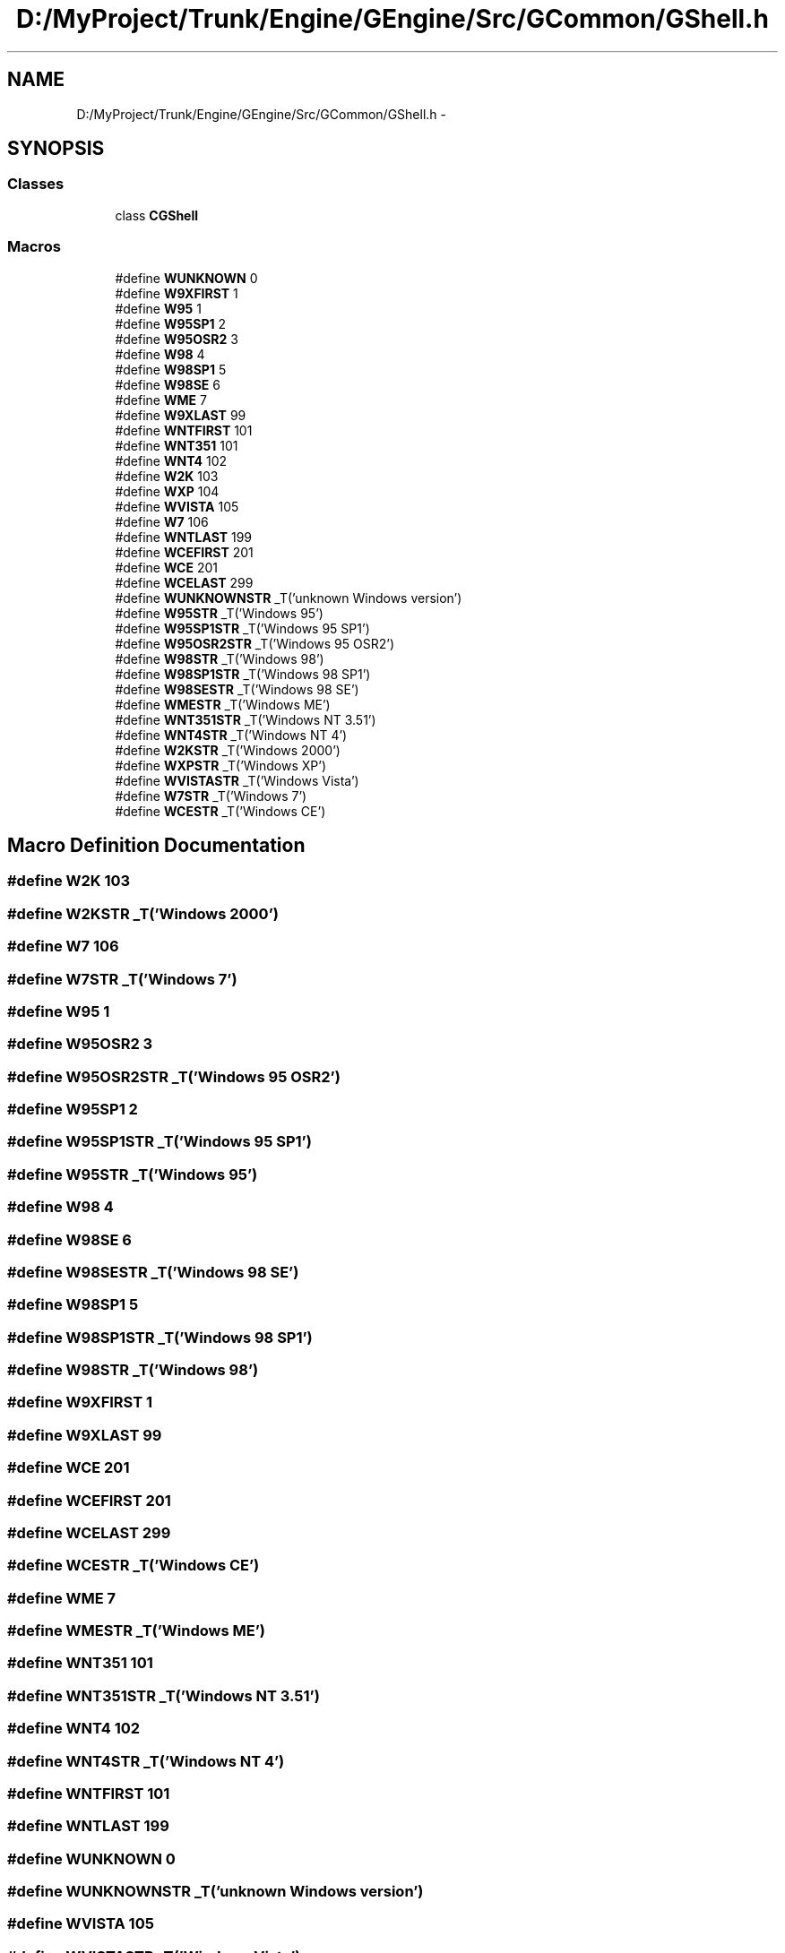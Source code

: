 .TH "D:/MyProject/Trunk/Engine/GEngine/Src/GCommon/GShell.h" 3 "Sat Dec 26 2015" "Version v0.1" "GEngine" \" -*- nroff -*-
.ad l
.nh
.SH NAME
D:/MyProject/Trunk/Engine/GEngine/Src/GCommon/GShell.h \- 
.SH SYNOPSIS
.br
.PP
.SS "Classes"

.in +1c
.ti -1c
.RI "class \fBCGShell\fP"
.br
.in -1c
.SS "Macros"

.in +1c
.ti -1c
.RI "#define \fBWUNKNOWN\fP   0"
.br
.ti -1c
.RI "#define \fBW9XFIRST\fP   1"
.br
.ti -1c
.RI "#define \fBW95\fP   1"
.br
.ti -1c
.RI "#define \fBW95SP1\fP   2"
.br
.ti -1c
.RI "#define \fBW95OSR2\fP   3"
.br
.ti -1c
.RI "#define \fBW98\fP   4"
.br
.ti -1c
.RI "#define \fBW98SP1\fP   5"
.br
.ti -1c
.RI "#define \fBW98SE\fP   6"
.br
.ti -1c
.RI "#define \fBWME\fP   7"
.br
.ti -1c
.RI "#define \fBW9XLAST\fP   99"
.br
.ti -1c
.RI "#define \fBWNTFIRST\fP   101"
.br
.ti -1c
.RI "#define \fBWNT351\fP   101"
.br
.ti -1c
.RI "#define \fBWNT4\fP   102"
.br
.ti -1c
.RI "#define \fBW2K\fP   103"
.br
.ti -1c
.RI "#define \fBWXP\fP   104"
.br
.ti -1c
.RI "#define \fBWVISTA\fP   105"
.br
.ti -1c
.RI "#define \fBW7\fP   106"
.br
.ti -1c
.RI "#define \fBWNTLAST\fP   199"
.br
.ti -1c
.RI "#define \fBWCEFIRST\fP   201"
.br
.ti -1c
.RI "#define \fBWCE\fP   201"
.br
.ti -1c
.RI "#define \fBWCELAST\fP   299"
.br
.ti -1c
.RI "#define \fBWUNKNOWNSTR\fP   _T('unknown Windows version')"
.br
.ti -1c
.RI "#define \fBW95STR\fP   _T('Windows 95')"
.br
.ti -1c
.RI "#define \fBW95SP1STR\fP   _T('Windows 95 SP1')"
.br
.ti -1c
.RI "#define \fBW95OSR2STR\fP   _T('Windows 95 OSR2')"
.br
.ti -1c
.RI "#define \fBW98STR\fP   _T('Windows 98')"
.br
.ti -1c
.RI "#define \fBW98SP1STR\fP   _T('Windows 98 SP1')"
.br
.ti -1c
.RI "#define \fBW98SESTR\fP   _T('Windows 98 SE')"
.br
.ti -1c
.RI "#define \fBWMESTR\fP   _T('Windows ME')"
.br
.ti -1c
.RI "#define \fBWNT351STR\fP   _T('Windows NT 3\&.51')"
.br
.ti -1c
.RI "#define \fBWNT4STR\fP   _T('Windows NT 4')"
.br
.ti -1c
.RI "#define \fBW2KSTR\fP   _T('Windows 2000')"
.br
.ti -1c
.RI "#define \fBWXPSTR\fP   _T('Windows XP')"
.br
.ti -1c
.RI "#define \fBWVISTASTR\fP   _T('Windows Vista')"
.br
.ti -1c
.RI "#define \fBW7STR\fP   _T('Windows 7')"
.br
.ti -1c
.RI "#define \fBWCESTR\fP   _T('Windows CE')"
.br
.in -1c
.SH "Macro Definition Documentation"
.PP 
.SS "#define W2K   103"

.SS "#define W2KSTR   _T('Windows 2000')"

.SS "#define W7   106"

.SS "#define W7STR   _T('Windows 7')"

.SS "#define W95   1"

.SS "#define W95OSR2   3"

.SS "#define W95OSR2STR   _T('Windows 95 OSR2')"

.SS "#define W95SP1   2"

.SS "#define W95SP1STR   _T('Windows 95 SP1')"

.SS "#define W95STR   _T('Windows 95')"

.SS "#define W98   4"

.SS "#define W98SE   6"

.SS "#define W98SESTR   _T('Windows 98 SE')"

.SS "#define W98SP1   5"

.SS "#define W98SP1STR   _T('Windows 98 SP1')"

.SS "#define W98STR   _T('Windows 98')"

.SS "#define W9XFIRST   1"

.SS "#define W9XLAST   99"

.SS "#define WCE   201"

.SS "#define WCEFIRST   201"

.SS "#define WCELAST   299"

.SS "#define WCESTR   _T('Windows CE')"

.SS "#define WME   7"

.SS "#define WMESTR   _T('Windows ME')"

.SS "#define WNT351   101"

.SS "#define WNT351STR   _T('Windows NT 3\&.51')"

.SS "#define WNT4   102"

.SS "#define WNT4STR   _T('Windows NT 4')"

.SS "#define WNTFIRST   101"

.SS "#define WNTLAST   199"

.SS "#define WUNKNOWN   0"

.SS "#define WUNKNOWNSTR   _T('unknown Windows version')"

.SS "#define WVISTA   105"

.SS "#define WVISTASTR   _T('Windows Vista')"

.SS "#define WXP   104"

.SS "#define WXPSTR   _T('Windows XP')"

.SH "Author"
.PP 
Generated automatically by Doxygen for GEngine from the source code\&.
